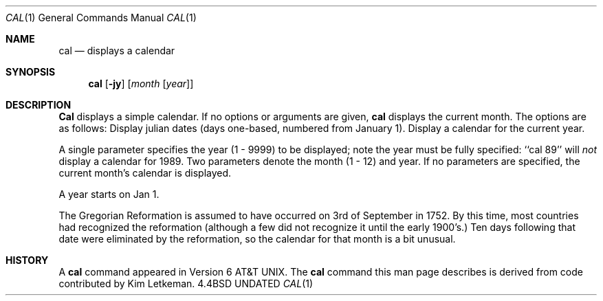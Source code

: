 .\" Copyright (c) 1989, 1990 The Regents of the University of California.
.\" All rights reserved.
.\"
.\" This code is derived from software contributed to Berkeley by
.\" Kim Letkeman.
.\"
.\" %sccs.include.redist.man%
.\"
.\"     @(#)cal.1	6.6 (Berkeley) %G%
.\"
.Dd 
.Dt CAL 1
.Os BSD 4.4
.Sh NAME
.Nm cal
.Nd displays a calendar
.Sh SYNOPSIS
.Nm cal
.Op Fl jy
.Op Ar month Op Ar year
.Sh DESCRIPTION
.Nm Cal
displays a simple calendar.
If no options or arguments are given,
.Nm cal
displays the current month.
The options are as follows:
.Tp Fl j
Display julian dates (days one-based, numbered from January 1).
.Tp Fl y
Display a calendar for the current year.
.Tp
.Pp
A single parameter specifies the year (1 - 9999) to be displayed;
note the year must be fully specified: ``cal 89'' will
.Em not
display a calendar for 1989.
Two parameters denote the month (1 - 12) and year.
If no parameters are specified, the current month's calendar is
displayed.
.Pp
A year starts on Jan 1.
.Pp
The Gregorian Reformation is assumed to have occurred on 3rd of September
in 1752.
By this time, most countries had recognized the reformation (although
a few did not recognize it until the early 1900's.)
Ten days following that date were eliminated by
the reformation, so the calendar for that month is a bit unusual.
.Sh HISTORY
A
.Nm
command appeared in Version 6 AT&T UNIX.  The
.Nm
command this man page describes is
derived from code contributed by Kim Letkeman.
